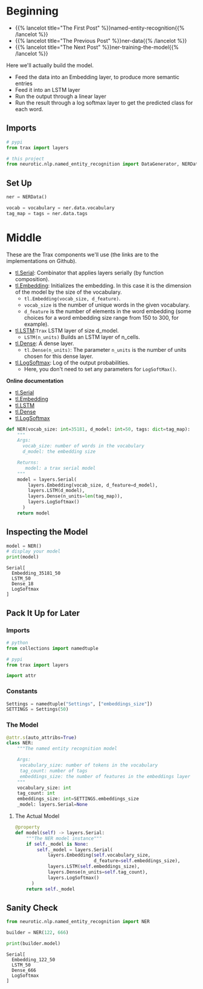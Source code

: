 #+BEGIN_COMMENT
.. title: NER: Building the Model
.. slug: ner-building-the-model
.. date: 2021-01-13 15:01:26 UTC-08:00
.. tags: lstm,rnn,nlp,ner
.. category: NLP
.. link: 
.. description: Building the NER model with Trax.
.. type: text

#+END_COMMENT
#+OPTIONS: ^:{}
#+TOC: headlines 3
#+PROPERTY: header-args :session ~/.local/share/jupyter/runtime/kernel-04f9c070-9f15-4e44-a10b-fafaa3a277fb-ssh.json
#+BEGIN_SRC python :results none :exports none
%load_ext autoreload
%autoreload 2
#+END_SRC
* Beginning
  - {{% lancelot title="The First Post" %}}named-entity-recognition{{% /lancelot %}}
  - {{% lancelot title="The Previous Post" %}}ner-data{{% /lancelot %}}
  - {{% lancelot title="The Next Post" %}}ner-training-the-model{{% /lancelot %}}

Here we'll actually build the model.

 - Feed the data into an Embedding layer, to produce more semantic entries
 - Feed it into an LSTM layer
 - Run the output through a linear layer
 - Run the result through a log softmax layer to get the predicted class for each word.
** Imports
#+begin_src python :results none
# pypi
from trax import layers

# this project
from neurotic.nlp.named_entity_recognition import DataGenerator, NERData, TOKEN
#+end_src
** Set Up
#+begin_src python :results none
ner = NERData()

vocab = vocabulary = ner.data.vocabulary
tag_map = tags = ner.data.tags
#+end_src   
* Middle
  These are the Trax components we'll use (the links are to the implementations on Github).
  
 - [[https://github.com/google/trax/blob/1372b903bb66b0daccee19fd0b1fdf44f659330b/trax/layers/combinators.py#L26][tl.Serial]]: Combinator that applies layers serially (by function composition).
 - [[https://github.com/google/trax/blob/1372b903bb66b0daccee19fd0b1fdf44f659330b/trax/layers/core.py#L113][tl.Embedding]]: Initializes the embedding. In this case it is the dimension of the model by the size of the vocabulary. 
     - =tl.Embedding(vocab_size, d_feature)=.
     - =vocab_size= is the number of unique words in the given vocabulary.
     - =d_feature= is the number of elements in the word embedding (some choices for a word embedding size range from 150 to 300, for example).
 -  [[https://github.com/google/trax/blob/1372b903bb66b0daccee19fd0b1fdf44f659330b/trax/layers/rnn.py#L87][tl.LSTM]]:=Trax= LSTM layer of size d_model. 
     - =LSTM(n_units)= Builds an LSTM layer of n_cells.
 -  [[https://github.com/google/trax/blob/1372b903bb66b0daccee19fd0b1fdf44f659330b/trax/layers/core.py#L28)(https://github.com/google/trax/blob/1372b903bb66b0daccee19fd0b1fdf44f659330b/trax/layers/core.py#L28][tl.Dense]]:  A dense layer.
     - =tl.Dense(n_units)=: The parameter =n_units= is the number of units chosen for this dense layer.  
 - [[https://github.com/google/trax/blob/1372b903bb66b0daccee19fd0b1fdf44f659330b/trax/layers/core.py#L242][tl.LogSoftmax]]: Log of the output probabilities.
     - Here, you don't need to set any parameters for =LogSoftMax()=.

 **Online documentation**

 - [[https://trax-ml.readthedocs.io/en/latest/trax.layers.html#module-trax.layers.combinators][tl.Serial]]
 - [[https://trax-ml.readthedocs.io/en/latest/trax.layers.html#trax.layers.core.Embedding][tl.Embedding]]
 - [[https://trax-ml.readthedocs.io/en/latest/trax.layers.html#trax.layers.rnn.LSTM][tl.LSTM]]
 - [[https://trax-ml.readthedocs.io/en/latest/trax.layers.html#trax.layers.core.Dense][tl.Dense]]
 - [[https://trax-ml.readthedocs.io/en/latest/trax.layers.html#trax.layers.core.LogSoftmax][tl.LogSoftmax]]

#+begin_src python :results none
def NER(vocab_size: int=35181, d_model: int=50, tags: dict=tag_map):
    """
    Args: 
      vocab_size: number of words in the vocabulary
      d_model: the embedding size

    Returns:
       model: a trax serial model
    """
    model = layers.Serial(
        layers.Embedding(vocab_size, d_feature=d_model),
        layers.LSTM(d_model),
        layers.Dense(n_units=len(tag_map)),
        layers.LogSoftmax()
      )
    return model
#+end_src

** Inspecting the Model

#+begin_src python :results outut :exports both
model = NER()
# display your model
print(model)
#+end_src

#+RESULTS:
: Serial[
:   Embedding_35181_50
:   LSTM_50
:   Dense_18
:   LogSoftmax
: ]

** Pack It Up for Later
#+begin_src python :tangle ../../neurotic/nlp/named_entity_recognition/model.py :exports none
<<imports>>

<<constants>>


<<the-model>>

    <<model-instance>>
#+end_src   
*** Imports
#+begin_src python :noweb-ref imports
# python
from collections import namedtuple

# pypi
from trax import layers

import attr
#+end_src
*** Constants
#+begin_src python :noweb-ref constants
Settings = namedtuple("Settings", ["embeddings_size"])
SETTINGS = Settings(50)
#+end_src    
*** The Model
#+begin_src python :noweb-ref the-model
@attr.s(auto_attribs=True)
class NER:
    """The named entity recognition model

    Args:
     vocabulary_size: number of tokens in the vocabulary
     tag_count: number of tags
     embeddings_size: the number of features in the embeddings layer
    """
    vocabulary_size: int
    tag_count: int
    embeddings_size: int=SETTINGS.embeddings_size
    _model: layers.Serial=None
#+end_src    
**** The Actual Model
#+begin_src python :noweb-ref model-instance
@property
def model(self) -> layers.Serial:
    """The NER model instance"""
    if self._model is None:
        self._model = layers.Serial(
            layers.Embedding(self.vocabulary_size,
                             d_feature=self.embeddings_size),
            layers.LSTM(self.embeddings_size),
            layers.Dense(n_units=self.tag_count),
            layers.LogSoftmax()
      )
    return self._model
#+end_src     

** Sanity Check
#+begin_src python :results output :exports both
from neurotic.nlp.named_entity_recognition import NER

builder = NER(122, 666)

print(builder.model)
#+end_src

#+RESULTS:
: Serial[
:   Embedding_122_50
:   LSTM_50
:   Dense_666
:   LogSoftmax
: ]
